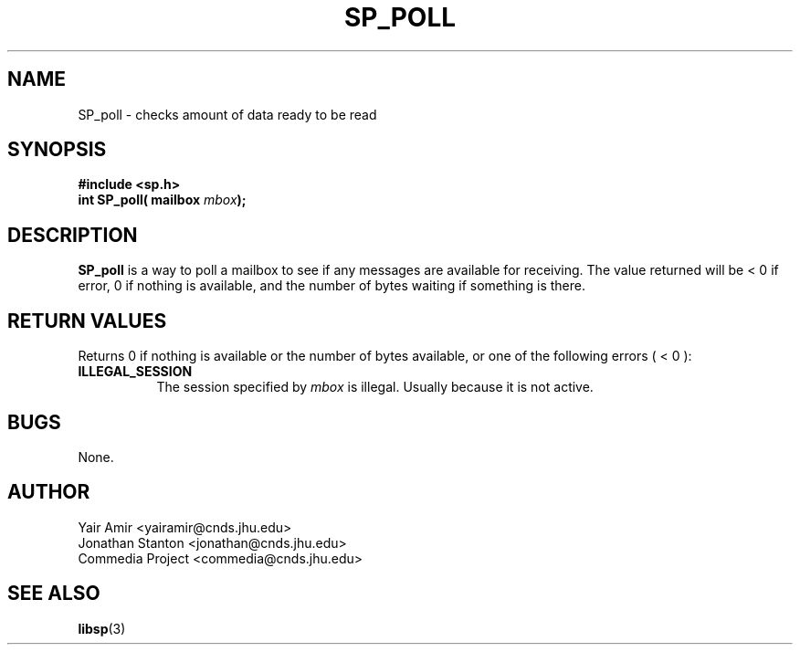 .\" Process this file with
.\" groff -man -Tascii foo.1
.\"
.TH SP_POLL 3 "JULY 1998" SPREAD "User Manuals"
.SH NAME
SP_poll \- checks amount of data ready to be read
.SH SYNOPSIS
.B #include <sp.h>
.br
.BI "int SP_poll( mailbox " mbox );
.SH DESCRIPTION
.B SP_poll
is a way to poll a mailbox to see if any messages are
available for receiving. The value returned will be < 0 if error,
0 if nothing is available, and the number of bytes waiting if
something is there.
.SH "RETURN VALUES"
Returns 0 if nothing is available or the number of bytes available, or one of the following errors ( < 0 ):
.TP 0.8i
.B ILLEGAL_SESSION
The session specified by
.I mbox
is illegal. Usually because it is not active.
.SH BUGS
None.
.SH AUTHOR
Yair Amir <yairamir@cnds.jhu.edu>
.br
Jonathan Stanton <jonathan@cnds.jhu.edu>
.br
Commedia Project <commedia@cnds.jhu.edu>
.SH "SEE ALSO"
.BR libsp (3)

